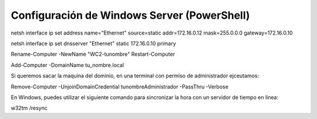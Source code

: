********************************************
Configuración de Windows Server (PowerShell)
********************************************


netsh interface ip set address name="Ethernet" source=static addr=172.16.0.12 mask=255.0.0.0 gateway=172.16.0.10

netsh interface ip set dnsserver "Ethernet" static 172.16.0.10 primary


Rename-Computer -NewName "WC2-tunombre"
Restart-Computer

Add-Computer -DomainName tu_nombre.local

Si queremos sacar la maquina del dominio, en una terminal con permiso de administrador ejceutamos:

Remove-Computer -UnjoinDomainCredential tunombre\Administrador -PassThru -Verbose





En Windows, puedes utilizar el siguiente comando para sincronizar la hora con un servidor de tiempo en línea:

w32tm /resync
